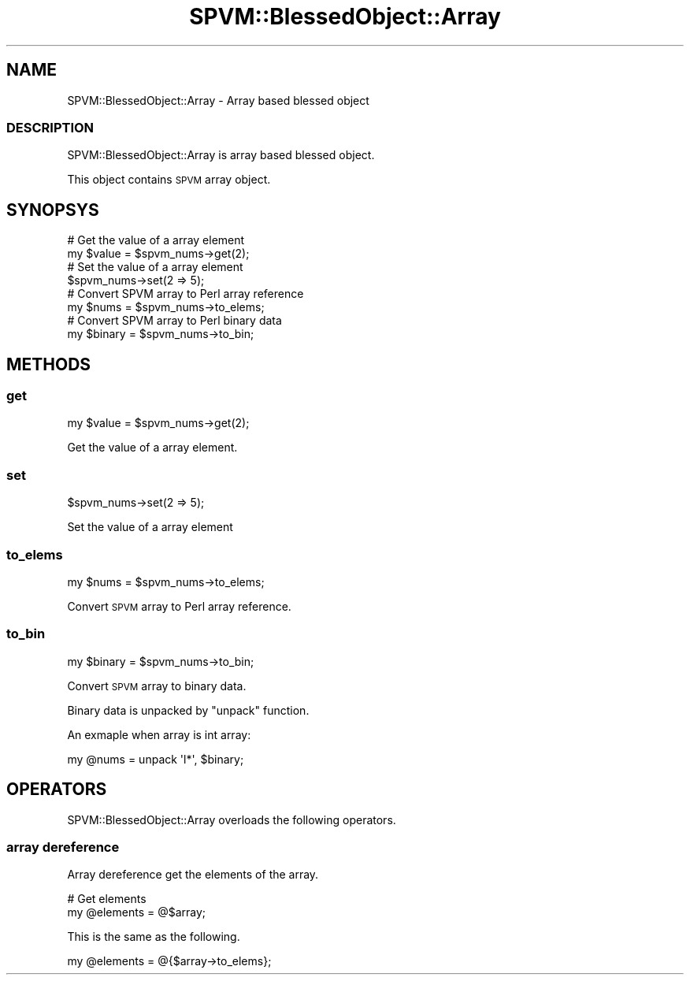 .\" Automatically generated by Pod::Man 4.14 (Pod::Simple 3.40)
.\"
.\" Standard preamble:
.\" ========================================================================
.de Sp \" Vertical space (when we can't use .PP)
.if t .sp .5v
.if n .sp
..
.de Vb \" Begin verbatim text
.ft CW
.nf
.ne \\$1
..
.de Ve \" End verbatim text
.ft R
.fi
..
.\" Set up some character translations and predefined strings.  \*(-- will
.\" give an unbreakable dash, \*(PI will give pi, \*(L" will give a left
.\" double quote, and \*(R" will give a right double quote.  \*(C+ will
.\" give a nicer C++.  Capital omega is used to do unbreakable dashes and
.\" therefore won't be available.  \*(C` and \*(C' expand to `' in nroff,
.\" nothing in troff, for use with C<>.
.tr \(*W-
.ds C+ C\v'-.1v'\h'-1p'\s-2+\h'-1p'+\s0\v'.1v'\h'-1p'
.ie n \{\
.    ds -- \(*W-
.    ds PI pi
.    if (\n(.H=4u)&(1m=24u) .ds -- \(*W\h'-12u'\(*W\h'-12u'-\" diablo 10 pitch
.    if (\n(.H=4u)&(1m=20u) .ds -- \(*W\h'-12u'\(*W\h'-8u'-\"  diablo 12 pitch
.    ds L" ""
.    ds R" ""
.    ds C` ""
.    ds C' ""
'br\}
.el\{\
.    ds -- \|\(em\|
.    ds PI \(*p
.    ds L" ``
.    ds R" ''
.    ds C`
.    ds C'
'br\}
.\"
.\" Escape single quotes in literal strings from groff's Unicode transform.
.ie \n(.g .ds Aq \(aq
.el       .ds Aq '
.\"
.\" If the F register is >0, we'll generate index entries on stderr for
.\" titles (.TH), headers (.SH), subsections (.SS), items (.Ip), and index
.\" entries marked with X<> in POD.  Of course, you'll have to process the
.\" output yourself in some meaningful fashion.
.\"
.\" Avoid warning from groff about undefined register 'F'.
.de IX
..
.nr rF 0
.if \n(.g .if rF .nr rF 1
.if (\n(rF:(\n(.g==0)) \{\
.    if \nF \{\
.        de IX
.        tm Index:\\$1\t\\n%\t"\\$2"
..
.        if !\nF==2 \{\
.            nr % 0
.            nr F 2
.        \}
.    \}
.\}
.rr rF
.\" ========================================================================
.\"
.IX Title "SPVM::BlessedObject::Array 3"
.TH SPVM::BlessedObject::Array 3 "2022-01-28" "perl v5.32.0" "User Contributed Perl Documentation"
.\" For nroff, turn off justification.  Always turn off hyphenation; it makes
.\" way too many mistakes in technical documents.
.if n .ad l
.nh
.SH "NAME"
SPVM::BlessedObject::Array \- Array based blessed object
.SS "\s-1DESCRIPTION\s0"
.IX Subsection "DESCRIPTION"
SPVM::BlessedObject::Array is array based blessed object.
.PP
This object contains \s-1SPVM\s0 array object.
.SH "SYNOPSYS"
.IX Header "SYNOPSYS"
.Vb 2
\&  # Get the value of a array element
\&  my $value = $spvm_nums\->get(2);
\&
\&  # Set the value of a array element
\&  $spvm_nums\->set(2 => 5);
\&  
\&  # Convert SPVM array to Perl array reference
\&  my $nums = $spvm_nums\->to_elems;
\&
\&  # Convert SPVM array to Perl binary data
\&  my $binary = $spvm_nums\->to_bin;
.Ve
.SH "METHODS"
.IX Header "METHODS"
.SS "get"
.IX Subsection "get"
.Vb 1
\&  my $value = $spvm_nums\->get(2);
.Ve
.PP
Get the value of a array element.
.SS "set"
.IX Subsection "set"
.Vb 1
\&  $spvm_nums\->set(2 => 5);
.Ve
.PP
Set the value of a array element
.SS "to_elems"
.IX Subsection "to_elems"
.Vb 1
\&  my $nums = $spvm_nums\->to_elems;
.Ve
.PP
Convert \s-1SPVM\s0 array to Perl array reference.
.SS "to_bin"
.IX Subsection "to_bin"
.Vb 1
\&  my $binary = $spvm_nums\->to_bin;
.Ve
.PP
Convert \s-1SPVM\s0 array to binary data.
.PP
Binary data is unpacked by \f(CW\*(C`unpack\*(C'\fR function.
.PP
An exmaple when array is int array:
.PP
.Vb 1
\&  my @nums = unpack \*(Aql*\*(Aq, $binary;
.Ve
.SH "OPERATORS"
.IX Header "OPERATORS"
SPVM::BlessedObject::Array overloads the following operators.
.SS "array dereference"
.IX Subsection "array dereference"
Array dereference get the elements of the array.
.PP
.Vb 2
\&  # Get elements
\&  my @elements = @$array;
.Ve
.PP
This is the same as the following.
.PP
.Vb 1
\&  my @elements = @{$array\->to_elems};
.Ve
